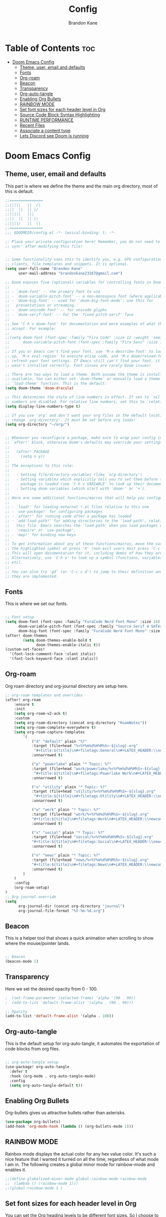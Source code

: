 #+title: Config
#+PROPERTY: header-args :tangle config.el
#+STARTUP: showeverything
#+AUTHOR: Brandon Kane
#+auto_tangle: t

* Table of Contents :toc:
- [[#doom-emacs-config][Doom Emacs Config]]
  - [[#theme-user-email-and-defaults][Theme, user, email and defaults]]
  - [[#fonts][Fonts]]
  - [[#org-roam][Org-roam]]
  - [[#beacon][Beacon]]
  - [[#transparency][Transparency]]
  - [[#org-auto-tangle][Org-auto-tangle]]
  - [[#enabling-org-bullets][Enabling Org Bullets]]
  - [[#rainbow-mode][RAINBOW MODE]]
  - [[#set-font-sizes-for-each-header-level-in-org][Set font sizes for each header level in Org]]
  - [[#source-code-block-syntax-highlighting][Source Code Block Syntax Highlighting]]
  - [[#runtime-performance][RUNTIME PERFORMANCE]]
  - [[#recent-files][Recent Files]]
  - [[#associate-a-content-type][Associate a content type]]
  - [[#lets-discord-see-doom-is-running][Lets Discord see Doom is running]]

* Doom Emacs Config
** Theme, user, email and defaults
This part is where we define the theme and the main org directory, most of this is default.
#+BEGIN_SRC emacs-lisp
;;===============
;;||||\   ||  /|
;;||  ||  || |/
;;|||||   |||
;;||  ||  || |\
;;||||/   ||  \|
;;===============
;;; $DOOMDIR/config.el -*- lexical-binding: t; -*-

;; Place your private configuration here! Remember, you do not need to run 'doom
;; sync' after modifying this file!


;; Some functionality uses this to identify you, e.g. GPG configuration, email
;; clients, file templates and snippets. It is optional.
(setq user-full-name "Brandon Kane"
      user-mail-address "brandonkane23167@gmail.com")

;; Doom exposes five (optional) variables for controlling fonts in Doom:
;;
;; - `doom-font' -- the primary font to use
;; - `doom-variable-pitch-font' -- a non-monospace font (where applicable)
;; - `doom-big-font' -- used for `doom-big-font-mode'; use this for
;;   presentations or streaming.
;; - `doom-unicode-font' -- for unicode glyphs
;; - `doom-serif-font' -- for the `fixed-pitch-serif' face
;;
;; See 'C-h v doom-font' for documentation and more examples of what they
;; accept. For example:
;;
;;(setq doom-font (font-spec :family "Fira Code" :size 12 :weight 'semi-light)
;;      doom-variable-pitch-font (font-spec :family "Fira Sans" :size 13))
;;
;; If you or Emacs can't find your font, use 'M-x describe-font' to look them
;; up, `M-x eval-region' to execute elisp code, and 'M-x doom/reload-font' to
;; refresh your font settings. If Emacs still can't find your font, it likely
;; wasn't installed correctly. Font issues are rarely Doom issues!

;; There are two ways to load a theme. Both assume the theme is installed and
;; available. You can either set `doom-theme' or manually load a theme with the
;; `load-theme' function. This is the default:
(setq doom-theme 'doom-dracula)

;; This determines the style of line numbers in effect. If set to `nil', line
;; numbers are disabled. For relative line numbers, set this to `relative'.
(setq display-line-numbers-type t)

;; If you use `org' and don't want your org files in the default location below,
;; change `org-directory'. It must be set before org loads!
(setq org-directory "~/org/")


;; Whenever you reconfigure a package, make sure to wrap your config in an
;; `after!' block, otherwise Doom's defaults may override your settings. E.g.
;;
;;   (after! PACKAGE
;;     (setq x y))
;;
;; The exceptions to this rule:
;;
;;   - Setting file/directory variables (like `org-directory')
;;   - Setting variables which explicitly tell you to set them before their
;;     package is loaded (see 'C-h v VARIABLE' to look up their documentation).
;;   - Setting doom variables (which start with 'doom-' or '+').
;;
;; Here are some additional functions/macros that will help you configure Doom.
;;
;; - `load!' for loading external *.el files relative to this one
;; - `use-package!' for configuring packages
;; - `after!' for running code after a package has loaded
;; - `add-load-path!' for adding directories to the `load-path', relative to
;;   this file. Emacs searches the `load-path' when you load packages with
;;   `require' or `use-package'.
;; - `map!' for binding new keys
;;
;; To get information about any of these functions/macros, move the cursor over
;; the highlighted symbol at press 'K' (non-evil users must press 'C-c c k').
;; This will open documentation for it, including demos of how they are used.
;; Alternatively, use `C-h o' to look up a symbol (functions, variables, faces,
;; etc).
;;
;; You can also try 'gd' (or 'C-c c d') to jump to their definition and see how
;; they are implemented.
#+END_SRC

** Fonts
This is where we set our fonts.

#+BEGIN_SRC emacs-lisp

;; Font setup
(setq doom-font (font-spec :family "FuraCode Nerd Font Mono" :size 14)
      doom-variable-pitch-font (font-spec :family "Source Serif 4 SmText" :size 14)
      doom-big-font (font-spec :family "FuraCode Nerd Font Mono" :size 24))
(after! doom-themes
        (setq doom-themes-enable-bold t
              doom-themes-enable-italic t))
(custom-set-faces!
  '(font-lock-comment-face :slant italic)
  '(font-lock-keyword-face :slant italic))
#+END_SRC

** Org-roam
Org roam directory and org-journal directory are setup here.

#+BEGIN_SRC emacs-lisp
;; org-roam templates and overrides
(after! org-roam
    :ensure t
    :init
    (setq org-roam-v2-ack t)
    :custom
    (setq org-roam-directory (concat org-directory "RoamNotes"))
    (setq org-roam-complete-everywhere t)
    (setq org-roam-capture-templates
        '(
            ("d" "default" plain "%?"
            :target (file+head "%<%Y%m%d%H%M%S>-${slug}.org"
             "#+title:${title}\n#+filetags:General\n#+LATEX_HEADER:\\newcommand{\\titleofdoc}{${title}}\n#+LATEX_HEADER:\\input{~/textemplates/customdracula.tex}\n#+OPTIONS:title:nil toc:nil")
            :unnarrowed t)

            ("p" "powerlake" plain "* Topic: %?"
            :target (file+head "work/powerlake/%<%Y%m%d%H%M%S>-${slug}.org"
             "#+title:${title}\n#+filetags:Powerlake Work\n#+LATEX_HEADER:\\newcommand{\\titleofdoc}{${title}}\n#+LATEX_HEADER:\\input{~/textemplates/customdracula.tex}\n#+OPTIONS:title:nil toc:nil")
            :unnarrowed t)

            ("u" "utility" plain "* Topic: %?"
            :target (file+head "utility/%<%Y%m%d%H%M%S>-${slug}.org"
             "#+title:${title}\n#+filetags:Utility\n#+LATEX_HEADER:\\newcommand{\\titleofdoc}{${title}}\n#+LATEX_HEADER:\\input{~/textemplates/customdracula.tex}\n#+OPTIONS:title:nil toc:nil")
            :unnarrowed t)

            ("w" "work" plain "* Topic: %?"
            :target (file+head "work/%<%Y%m%d%H%M%S>-${slug}.org"
            "#+title:${title}\n#+filetags:Work\n#+LATEX_HEADER:\\newcommand{\\titleofdoc}{${title}}\n#+LATEX_HEADER:\\input{~/textemplates/customdracula.tex}\n#+OPTIONS:title:nil toc:nil")
            :unnarrowed t)

            ("s" "social" plain "* Topic: %?"
            :target (file+head "social/%<%Y%m%d%H%M%S>-${slug}.org"
            "#+title:${title}\n#+filetags:Social\n#+LATEX_HEADER:\\newcommand{\\titleofdoc}{${title}}\n#+LATEX_HEADER:\\input{~/textemplates/customdracula.tex}\n#+OPTIONS:title:nil toc:nil")
            :unnarrowed t)

            ("n" "news" plain "* Topic: %?"
            :target (file+head "news/%<%Y%m%d%H%M%S>-${slug}.org"
            "#+title:${title}\n#+filetags:News\n#+LATEX_HEADER:\\newcommand{\\titleofdoc}{${title}}\n#+LATEX_HEADER:\\input{~/textemplates/customdracula.tex}\n#+OPTIONS:title:nil toc:nil")
            :unnarrowed t)
        )
    )
    :config
    (org-roam-setup)
)
;; Org journal override
(setq
      org-journal-dir (concat org-directory "journal")
      org-journal-file-format "%Y-%m-%d.org")
#+END_SRC

** Beacon
This is a helper tool that shows a quick animation when scrolling to show where the mouse/pointer lands.

#+BEGIN_SRC emacs-lisp

;; Beacon
(beacon-mode 1)
#+END_SRC

** Transparency
Here we set the desired opacity from 0 - 100.

#+BEGIN_SRC emacs-lisp
;  (set-frame-parameter (selected-frame) 'alpha '(90 . 90))
;  (add-to-list 'default-frame-alist '(alpha . (90 . 90)))

;; Opacity
(add-to-list 'default-frame-alist '(alpha . 100))
#+END_SRC

** Org-auto-tangle
This is the default setup for org-auto-tangle, it automates the exportation of code blocks from org files.

#+BEGIN_SRC emacs-lisp

;; org-auto-tangle setup
(use-package! org-auto-tangle
  :defer t
  :hook (org-mode . org-auto-tangle-mode)
  :config
  (setq org-auto-tangle-default t))
#+END_SRC

** Enabling Org Bullets
Org-bullets gives us attractive bullets rather than asterisks.

#+begin_src emacs-lisp
(use-package org-bullets)
(add-hook 'org-mode-hook (lambda () (org-bullets-mode 1)))
#+end_src

** RAINBOW MODE
Rainbox mode displays the actual color for any hex value color. It's such a
nice feature that I wanted it turned on all the time, regardless of what mode I
am in. The following creates a global minor mode for rainbow-mode and enables
it.

#+begin_src emacs-lisp
;;(define-globalized-minor-mode global-rainbow-mode rainbow-mode
;;  (lambda () (rainbow-mode 1)))
;;(global-rainbow-mode 1 )
#+end_src

** Set font sizes for each header level in Org
You can set the Org heading levels to be different font sizes.  So I choose to
have level 1 headings to be 140% in height, level 2 to be 130%, etc.  Other
interesting things you could play with include adding :foreground color and/or
:background color if you want to override the theme colors.
#+begin_src emacs-lisp
(custom-set-faces
  '(org-level-1 ((t (:inherit outline-1 :height 1.4))))
  '(org-level-2 ((t (:inherit outline-2 :height 1.3))))
  '(org-level-3 ((t (:inherit outline-3 :height 1.2))))
  '(org-level-4 ((t (:inherit outline-4 :height 1.1))))
  '(org-level-5 ((t (:inherit outline-5 :height 1.0))))
)

#+end_src

** Source Code Block Syntax Highlighting
We want the same syntax highlighting in source blocks as in the native language files.

#+begin_src emacs-lisp
(setq org-src-fontify-natively t
    org-src-tab-acts-natively t
    org-confirm-babel-evaluate nil
    org-edit-src-content-indentation 0)
#+end_src

** RUNTIME PERFORMANCE
Dial the GC threshold back down so that garbage collection happens more frequently but in less time.
#+begin_src emacs-lisp
;; Make gc pauses faster by decreasing the threshold.
(setq gc-cons-threshold (* 2 1000 1000))
(add-to-list 'default-frame-alist '(inhibit-double-buffering . t))
#+end_src

** Recent Files
Persist recently accessed files across sessions regardless of how we exit Emacs.
#+BEGIN_SRC emacs-lisp
;; Update recent files history list every 5 minutes
(run-at-time nil (* 5 60) 'recentf-save-list)
#+END_SRC

** Associate a content type
I want .razor to be run in the web major mode.
#+BEGIN_SRC emacs-lisp
(add-to-list 'auto-mode-alist '("\\.razor\\'" . web-mode))
#+END_SRC

** Lets Discord see Doom is running
#+BEGIN_SRC emacs-lisp
(use-package! elcord
;  :straight t
;  :disabled dw/is-termux
;  :custom
;  (elcord-display-buffer-details nil)
  :config
  (elcord-mode))
#+END_SRC
